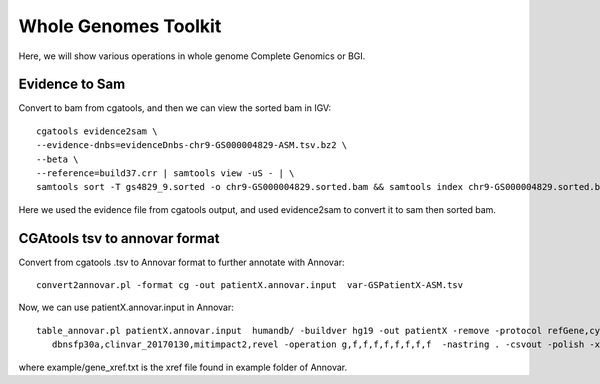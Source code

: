 ============================
**Whole Genomes Toolkit** 
============================
Here, we will show various operations in whole genome Complete Genomics or BGI. 

Evidence to Sam
----------------

Convert to bam from cgatools, and then we can view the sorted bam in IGV:: 
 
    cgatools evidence2sam \
    --evidence-dnbs=evidenceDnbs-chr9-GS000004829-ASM.tsv.bz2 \
    --beta \
    --reference=build37.crr | samtools view -uS - | \
    samtools sort -T gs4829_9.sorted -o chr9-GS000004829.sorted.bam && samtools index chr9-GS000004829.sorted.bam 

Here we used the evidence file from cgatools output, and used evidence2sam to convert it to sam then sorted bam. 


CGAtools tsv to annovar format
-------------------------------

Convert from cgatools .tsv to Annovar format to further annotate with Annovar:: 

    convert2annovar.pl -format cg -out patientX.annovar.input  var-GSPatientX-ASM.tsv

Now, we can use patientX.annovar.input in Annovar:: 

     table_annovar.pl patientX.annovar.input  humandb/ -buildver hg19 -out patientX -remove -protocol refGene,cytoBand,gnomad_exome,exac03,avsnp147,\
        dbnsfp30a,clinvar_20170130,mitimpact2,revel -operation g,f,f,f,f,f,f,f,f  -nastring . -csvout -polish -xref example/gene_xref.txt 

where example/gene_xref.txt is the xref file found in example folder of Annovar. 
